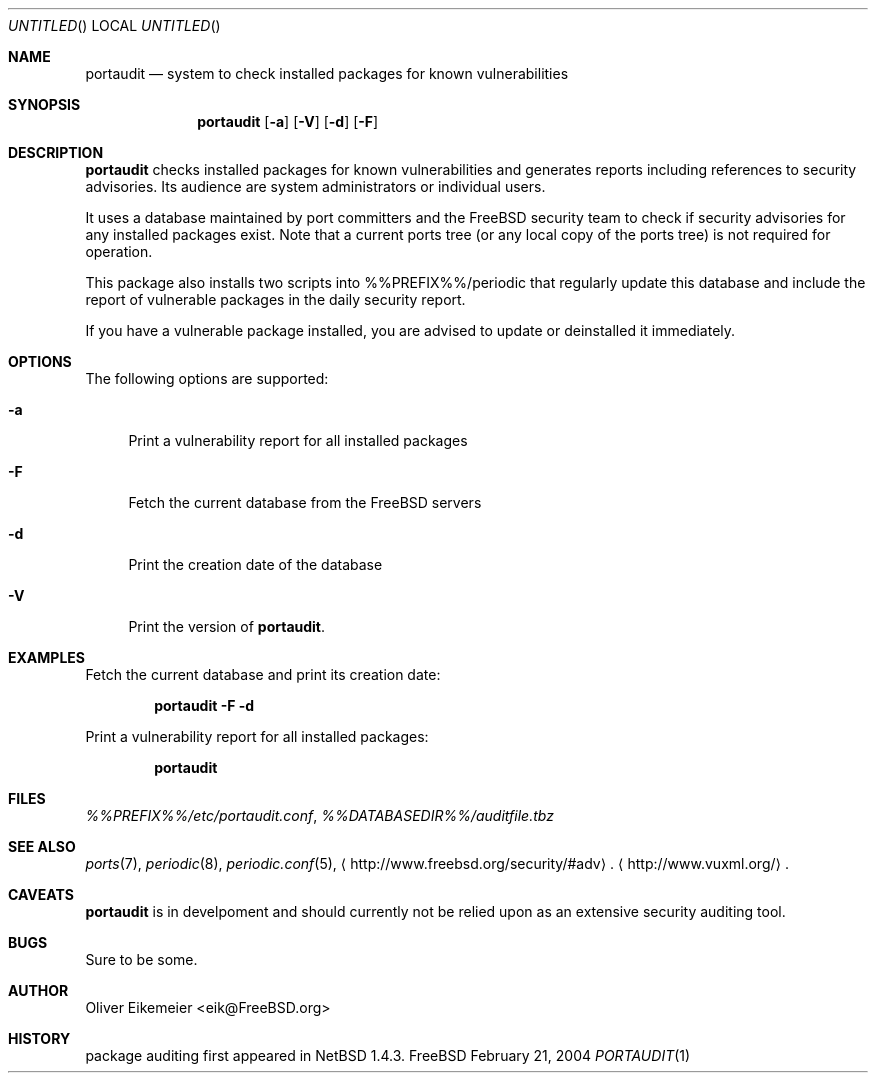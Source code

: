.\" Copyright (c) 2004 Oliver Eikemeier. All rights reserved.
.\"
.\" Redistribution and use in source and binary forms, with or without
.\" modification, are permitted provided that the following conditions are
.\" met:
.\"
.\"  1. Redistributions of source code must retain the above copyright notice
.\"     this list of conditions and the following disclaimer.
.\"
.\" 2. Redistributions in binary form must reproduce the above copyright
.\"    notice, this list of conditions and the following disclaimer in the
.\"    documentation and/or other materials provided with the distribution.
.\"
.\" 3. Neither the name of the author nor the names of its contributors may be
.\"    used to endorse or promote products derived from this software without
.\"    specific prior written permission.
.\"
.\" THIS SOFTWARE IS PROVIDED "AS IS" AND ANY EXPRESS OR IMPLIED WARRANTIES,
.\" INCLUDING, BUT NOT LIMITED TO, THE IMPLIED WARRANTIES OF MERCHANTABILITY
.\" AND FITNESS FOR A PARTICULAR PURPOSE ARE DISCLAIMED. IN NO EVENT SHALL THE
.\" COPYRIGHT OWNER OR CONTRIBUTORS BE LIABLE FOR ANY DIRECT, INDIRECT,
.\" INCIDENTAL, SPECIAL, EXEMPLARY, OR CONSEQUENTIAL DAMAGES (INCLUDING, BUT
.\" NOT LIMITED TO, PROCUREMENT OF SUBSTITUTE GOODS OR SERVICES; LOSS OF USE,
.\" DATA, OR PROFITS; OR BUSINESS INTERRUPTION) HOWEVER CAUSED AND ON ANY
.\" THEORY OF LIABILITY, WHETHER IN CONTRACT, STRICT LIABILITY, OR TORT
.\" (INCLUDING NEGLIGENCE OR OTHERWISE) ARISING IN ANY WAY OUT OF THE USE OF
.\" THIS SOFTWARE, EVEN IF ADVISED OF THE POSSIBILITY OF SUCH DAMAGE.
.\"
.\" $FreeBSD$
.\"
.Dd February 21, 2004
.Os FreeBSD
.Dt PORTAUDIT \&1 "FreeBSD ports collection"
.
.
.Sh NAME
.
.Nm portaudit
.Nd system to check installed packages for known vulnerabilities
.
.
.Sh SYNOPSIS
.
.Nm
.Op Fl a
.Op Fl V
.Op Fl d
.Op Fl F
.
.
.Sh DESCRIPTION
.
.Nm
checks installed packages for known vulnerabilities and generates reports
including references to security advisories. Its audience are system
administrators or individual users.
.Pp
It uses a database maintained by port committers and the FreeBSD security team
to check if security advisories for any installed packages exist. Note that a
current ports tree (or any local copy of the ports tree) is not required for
operation.
.Pp
This package also installs two scripts into %%PREFIX%%/periodic that regularly
update this database and include the report of vulnerable packages in the
daily security report.
.Pp
If you have a vulnerable package installed, you are advised to update or
deinstalled it immediately.
.
.
.Sh OPTIONS
.
The following options are supported:
.Bl -tag -width ".Fl X"
.It Fl a
Print a vulnerability report for all installed packages
.It Fl F
Fetch the current database from the
.Fx servers
.It Fl d
Print the creation date of the database
.It Fl V
Print the version of
.Nm .
.El
.
.
.Sh EXAMPLES
.
.Bl -item
.It
Fetch the current database and print its creation date:
.Pp
.Dl "portaudit -F -d"
.It
Print a vulnerability report for all installed packages:
.Pp
.Dl "portaudit"
.El
.
.
.Sh FILES
.
.Pa %%PREFIX%%/etc/portaudit.conf ,
.Pa %%DATABASEDIR%%/auditfile.tbz
.
.
.Sh SEE ALSO
.
.Xr ports 7 ,
.Xr periodic 8 ,
.Xr periodic.conf 5 ,
.Li Aq http://www.freebsd.org/security/#adv .
.Li Aq http://www.vuxml.org/ .
.
.
.Sh CAVEATS
.
.Nm
is in develpoment and should currently not be relied upon
as an extensive security auditing tool.
.
.
.Sh BUGS
.
Sure to be some.
.
.
.Sh AUTHOR
.
.An Oliver Eikemeier Aq eik@FreeBSD.org
.
.
.Sh HISTORY
.
package auditing first appeared in
.Nx 1.4.3 .
